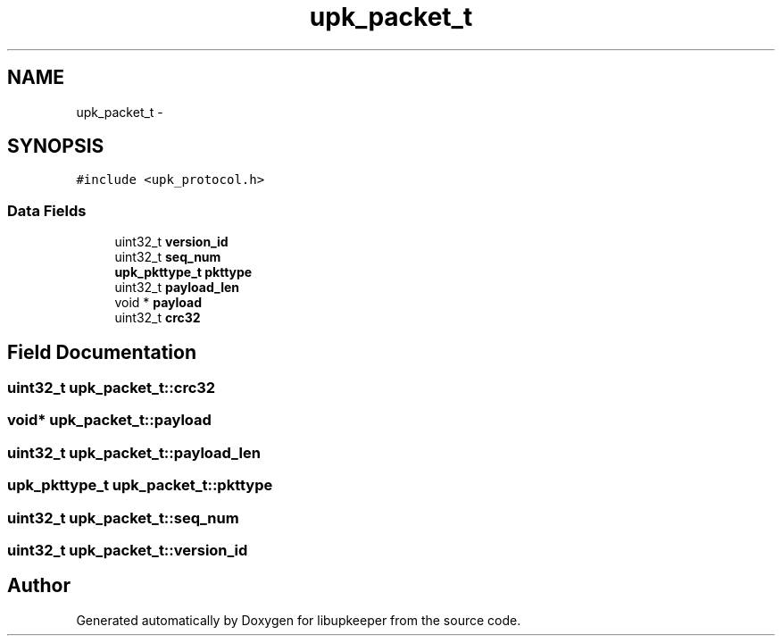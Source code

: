 .TH "upk_packet_t" 3 "30 Jun 2011" "Version 1" "libupkeeper" \" -*- nroff -*-
.ad l
.nh
.SH NAME
upk_packet_t \- 
.SH SYNOPSIS
.br
.PP
\fC#include <upk_protocol.h>\fP
.PP
.SS "Data Fields"

.in +1c
.ti -1c
.RI "uint32_t \fBversion_id\fP"
.br
.ti -1c
.RI "uint32_t \fBseq_num\fP"
.br
.ti -1c
.RI "\fBupk_pkttype_t\fP \fBpkttype\fP"
.br
.ti -1c
.RI "uint32_t \fBpayload_len\fP"
.br
.ti -1c
.RI "void * \fBpayload\fP"
.br
.ti -1c
.RI "uint32_t \fBcrc32\fP"
.br
.in -1c
.SH "Field Documentation"
.PP 
.SS "uint32_t \fBupk_packet_t::crc32\fP"
.PP
.SS "void* \fBupk_packet_t::payload\fP"
.PP
.SS "uint32_t \fBupk_packet_t::payload_len\fP"
.PP
.SS "\fBupk_pkttype_t\fP \fBupk_packet_t::pkttype\fP"
.PP
.SS "uint32_t \fBupk_packet_t::seq_num\fP"
.PP
.SS "uint32_t \fBupk_packet_t::version_id\fP"
.PP


.SH "Author"
.PP 
Generated automatically by Doxygen for libupkeeper from the source code.
